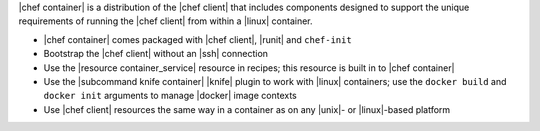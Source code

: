 .. The contents of this file are included in multiple topics.
.. This file should not be changed in a way that hinders its ability to appear in multiple documentation sets.


|chef container| is a distribution of the |chef client| that includes components designed to support the unique requirements of running the |chef client| from within a |linux| container.

* |chef container| comes packaged with |chef client|, |runit| and ``chef-init``
* Bootstrap the |chef client| without an |ssh| connection
* Use the |resource container_service| resource in recipes; this resource is built in to |chef container|
* Use the |subcommand knife container| |knife| plugin to work with |linux| containers; use the ``docker build`` and ``docker init`` arguments to manage |docker| image contexts
* Use |chef client| resources the same way in a container as on any |unix|- or |linux|-based platform
